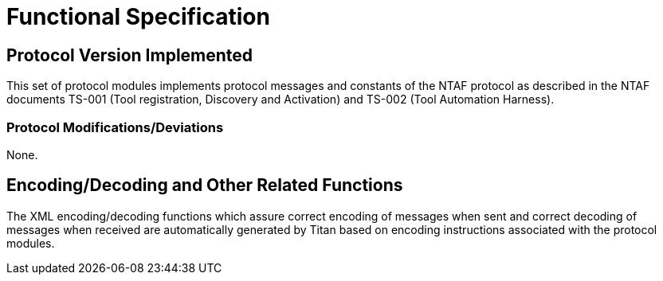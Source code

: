 = Functional Specification

== Protocol Version Implemented

This set of protocol modules implements protocol messages and constants of the NTAF protocol as described in the NTAF documents TS-001 (Tool registration, Discovery and Activation) and TS-002 (Tool Automation Harness).

[[protocol-modifications-deviations]]
=== Protocol Modifications/Deviations

None.

[[encoding-decoding-and-other-related-functions]]
== Encoding/Decoding and Other Related Functions

The XML encoding/decoding functions which assure correct encoding of messages when sent and correct decoding of messages when received are automatically generated by Titan based on encoding instructions associated with the protocol modules.
